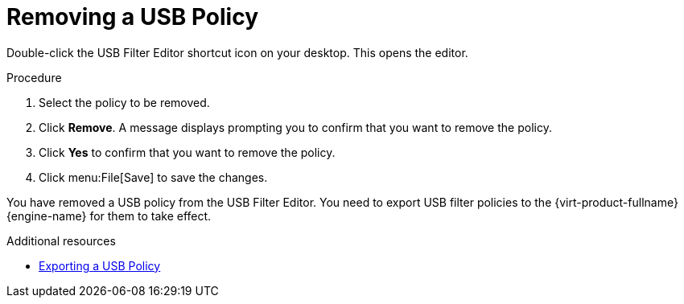 [id="Removing_a_USB_policy_{context}"]
= Removing a USB Policy

Double-click the USB Filter Editor shortcut icon on your desktop. This opens the editor.


.Procedure

. Select the policy to be removed.
. Click *Remove*. A message displays prompting you to confirm that you want to remove the policy.
. Click *Yes* to confirm that you want to remove the policy.
. Click menu:File[Save] to save the changes.


You have removed a USB policy from the USB Filter Editor. You need to export USB filter policies to the {virt-product-fullname} {engine-name} for them to take effect.

.Additional resources
* link:{URL_virt_product_docs}{URL_format}administration_guide/index#Exporting_a_USB_policy[Exporting a USB Policy]
